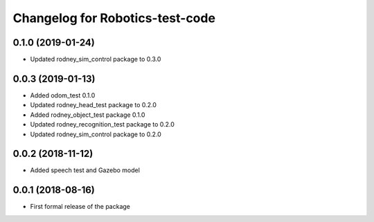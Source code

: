 ^^^^^^^^^^^^^^^^^^^^^^^^^^^^^^
Changelog for Robotics-test-code
^^^^^^^^^^^^^^^^^^^^^^^^^^^^^^

0.1.0 (2019-01-24)
------------------
* Updated rodney_sim_control package to 0.3.0

0.0.3 (2019-01-13)
------------------
* Added odom_test 0.1.0
* Updated rodney_head_test package to 0.2.0
* Added rodney_object_test package 0.1.0
* Updated rodney_recognition_test package to 0.2.0
* Updated rodney_sim_control package to 0.2.0

0.0.2 (2018-11-12)
------------------
* Added speech test and Gazebo model

0.0.1 (2018-08-16)
------------------
* First formal release of the package
